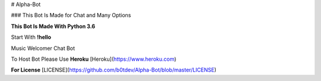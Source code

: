 # Alpha-Bot

### This Bot Is Made for Chat and Many Options

**This Bot Is Made With Python 3.6**

Start With **!hello**

Music 
Welcomer
Chat Bot

To Host Bot Please Use **Heroku** [Heroku](https://www.heroku.com)

**For License** [LICENSE](https://github.com/b0tdev/Alpha-Bot/blob/master/LICENSE) 
